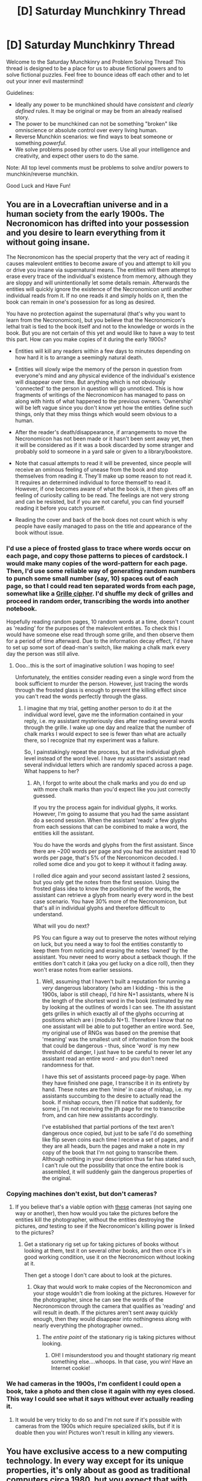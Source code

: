 #+TITLE: [D] Saturday Munchkinry Thread

* [D] Saturday Munchkinry Thread
:PROPERTIES:
:Author: AutoModerator
:Score: 15
:DateUnix: 1478963058.0
:DateShort: 2016-Nov-12
:END:
Welcome to the Saturday Munchkinry and Problem Solving Thread! This thread is designed to be a place for us to abuse fictional powers and to solve fictional puzzles. Feel free to bounce ideas off each other and to let out your inner evil mastermind!

Guidelines:

- Ideally any power to be munchkined should have /consistent/ and /clearly defined/ rules. It may be original or may be from an already realised story.
- The power to be munchkined can not be something "broken" like omniscience or absolute control over every living human.
- Reverse Munchkin scenarios: we find ways to beat someone or something /powerful/.
- We solve problems posed by other users. Use all your intelligence and creativity, and expect other users to do the same.

Note: All top level comments must be problems to solve and/or powers to munchkin/reverse munchkin.

Good Luck and Have Fun!


** You are in a Lovecraftian universe and in a human society from the early 1900s. The Necronomicon has drifted into your possession and you desire to learn everything from it without going insane.

The Necronomicon has the special property that the very act of reading it causes malevolent entities to become aware of you and attempt to kill you or drive you insane via supernatural means. The entities will them attempt to erase every trace of the individual's existence from memory, although they are sloppy and will unintentionally let some details remain. Afterwards the entities will quickly ignore the existence of the Necronomicon until another individual reads from it. If no one reads it and simply holds on it, then the book can remain in one's possession for as long as desired.

You have no protection against the supernatural (that's why you want to learn from the Necronomicon), but you believe that the Necronomicon's lethal trait is tied to the book itself and not to the knowledge or words in the book. But you are not certain of this yet and would like to have a way to test this part. How can you make copies of it during the early 1900s?

- Entities will kill any readers within a few days to minutes depending on how hard it is to arrange a seemingly natural death.

- Entities will slowly wipe the memory of the person in question from everyone's mind and any physical evidence of the individual's existence will disappear over time. But anything which is not obviously 'connected' to the person in question will go unnoticed. This is how fragments of writings of the Necronomicon has managed to pass on along with hints of what happened to the previous owners. 'Ownership' will be left vague since you don't know yet how the entities define such things, only that they miss things which would seem obvious to a human.

- After the reader's death/disappearance, if arrangements to move the Necronomicon has not been made or it hasn't been sent away yet, then it will be considered as if it was a book discarded by some stranger and probably sold to someone in a yard sale or given to a library/bookstore.

- Note that casual attempts to read it will be prevented, since people will receive an ominous feeling of unease from the book and stop themselves from reading it. They'll make up some reason to not read it. It requires an determined individual to force themself to read it. However, if one becomes aware of what the book is, it then gives off an feeling of curiosity calling to be read. The feelings are not very strong and can be resisted, but if you are not careful, you can find yourself reading it before you catch yourself.

- Reading the cover and back of the book does not count which is why people have easily managed to pass on the title and appearance of the book without issue.
:PROPERTIES:
:Author: xamueljones
:Score: 7
:DateUnix: 1478979513.0
:DateShort: 2016-Nov-12
:END:

*** I'd use a piece of frosted glass to trace where words occur on each page, and copy those patterns to pieces of cardstock. I would make many copies of the word-pattern for each page. Then, I'd use some reliable way of generating random numbers to punch some small number (say, 10) spaces out of each page, so that I could read ten separated words from each page, somewhat like a [[https://en.wikipedia.org/wiki/Grille_(cryptography)][Grille cipher]]. I'd shuffle my deck of grilles and proceed in random order, transcribing the words into another notebook.

Hopefully reading random pages, 10 random words at a time, doesn't count as 'reading' for the purposes of the malevolent entites. To check this I would have someone else read through some grille, and then observe them for a period of time afterward. Due to the information decay effect, I'd have to set up some sort of dead-man's switch, like making a chalk mark every day the person was still alive.
:PROPERTIES:
:Author: currough
:Score: 13
:DateUnix: 1478988103.0
:DateShort: 2016-Nov-13
:END:

**** Ooo...this is the sort of imaginative solution I was hoping to see!

Unfortunately, the entities consider reading even a single word from the book sufficient to murder the person. However, just tracing the words through the frosted glass is enough to prevent the killing effect since you can't read the words perfectly through the glass.
:PROPERTIES:
:Author: xamueljones
:Score: 2
:DateUnix: 1479004921.0
:DateShort: 2016-Nov-13
:END:

***** I imagine that my trial, getting another person to do it at the individual word level, gave me the information contained in your reply, i.e. my assistant mysteriously dies after reading several words through the grille. I wake up one day and realize that the number of chalk marks I would expect to see is fewer than what are actually there, so I recognize that my experiment was a failure.

So, I painstakingly repeat the process, but at the individual glyph level instead of the word level. I have my assistant's assistant read several individual letters which are randomly spaced across a page. What happens to her?
:PROPERTIES:
:Author: currough
:Score: 1
:DateUnix: 1479019184.0
:DateShort: 2016-Nov-13
:END:

****** Ah, I forgot to write about the chalk marks and you do end up with more chalk marks than you'd expect like you just correctly guessed.

If you try the process again for individual glyphs, it works. However, I'm going to assume that you had the same assistant do a second session. When the assistant 'reads' a few glyphs from each sessions that can be combined to make a word, the entities kill the assistant.

You do have the words and glyphs from the first assistant. Since there are ~200 words per page and you had the assistant read 10 words per page, that's 5% of the Nerconomicon decoded. I rolled some dice and you got to keep it without it fading away.

I rolled dice again and your second assistant lasted 2 sessions, but you only get the notes from the first session. Using the frosted glass idea to know the positioning of the words, the assistant can retrieve a glyph from nearly every word in the best case scenario. You have 30% more of the Necronomicon, but that's all in individual glyphs and therefore difficult to understand.

What will you do next?

PS You can figure a way out to preserve the notes without relying on luck, but you need a way to fool the entities constantly to keep them from noticing and erasing the notes 'owned' by the assistant. You never need to worry about a setback though. If the entities don't catch it (aka you get lucky on a dice roll), then they won't erase notes from earlier sessions.
:PROPERTIES:
:Author: xamueljones
:Score: 2
:DateUnix: 1479020871.0
:DateShort: 2016-Nov-13
:END:

******* Well, assuming that I haven't built a reputation for running a /very/ dangerous laboratory (who am I kidding - this is the 1900s, labor is still cheap), I'd hire N+1 assistants, where N is the length of the shortest word in the book (estimated by me by looking at the outlines of words I can see. The ith assistant gets grilles in which exactly all of the glyphs occurring at positions which are i (modulo N+1). Therefore I know that no one assistant will be able to put together an entire word. See, my original use of RNGs was based on the premise that 'meaning' was the smallest unit of information from the book that could be dangerous - thus, since 'word' is my new threshold of danger, I just have to be careful to never let any assistant read an entire word - and you don't need randomness for that.

I have this set of assistants proceed page-by page. When they have finished one page, I transcribe it in its entirety by hand. These notes are then 'mine' in case of mishap, i.e. my assistants succumbing to the desire to actually read the book. If mishap occurs, then I'll notice that suddenly, for some j, I'm not receiving the jth page for me to transcribe from, and can hire new assistants accordingly.

I've established that partial portions of the text aren't dangerous once copied, but just to be safe I'd do something like flip seven coins each time I receive a set of pages, and if they are all heads, burn the pages and make a note in my copy of the book that I'm not going to transcribe them. Although nothing in your description thus far has stated such, I can't rule out the possibility that once the entire book is assembled, it will suddenly gain the dangerous properties of the original.
:PROPERTIES:
:Author: currough
:Score: 3
:DateUnix: 1479025263.0
:DateShort: 2016-Nov-13
:END:


*** Copying machines don't exist, but don't cameras?
:PROPERTIES:
:Author: LiteralHeadCannon
:Score: 6
:DateUnix: 1478982406.0
:DateShort: 2016-Nov-12
:END:

**** If you believe that's a viable option with [[http://licm.org.uk/livingImage/1900Room.html][these]] cameras (not saying one way or another), then how would you take the pictures before the entities kill the photographer, without the entities destroying the pictures, /and/ testing to see if the Necronomicon's killing power is linked to the pictures?
:PROPERTIES:
:Author: xamueljones
:Score: 5
:DateUnix: 1478982815.0
:DateShort: 2016-Nov-13
:END:

***** Get a stationary rig set up for taking pictures of books without looking at them, test it on several other books, and then once it's in good working condition, use it on the Necronomicon without looking at it.

Then get a stooge I don't care about to look at the pictures.
:PROPERTIES:
:Author: LiteralHeadCannon
:Score: 13
:DateUnix: 1478983085.0
:DateShort: 2016-Nov-13
:END:

****** Okay that would work to make copies of the Necronomicon and your stoge wouldn't die from looking at the pictures. However for the photographer, since he can see the words of the Necronomicon through the camera that qualifies as 'reading' and will result in death. If the pictures aren't sent away quickly enough, then they would disappear into nothingness along with nearly everything the photographer owned..
:PROPERTIES:
:Author: xamueljones
:Score: 1
:DateUnix: 1479005612.0
:DateShort: 2016-Nov-13
:END:

******* The /entire point/ of the stationary rig is taking pictures without looking.
:PROPERTIES:
:Author: LiteralHeadCannon
:Score: 6
:DateUnix: 1479006000.0
:DateShort: 2016-Nov-13
:END:

******** OH! I misunderstood you and thought stationary rig meant something else....whoops. In that case, you win! Have an Internet cookie!
:PROPERTIES:
:Author: xamueljones
:Score: 3
:DateUnix: 1479018793.0
:DateShort: 2016-Nov-13
:END:


*** We had cameras in the 1900s, I'm confident I could open a book, take a photo and then close it again with my eyes closed. This way I could see what it says without ever actually reading it.
:PROPERTIES:
:Author: Electric999999
:Score: 1
:DateUnix: 1478991808.0
:DateShort: 2016-Nov-13
:END:

**** It would be very tricky to do so and I'm not sure if it's possible with cameras from the 1900s which require specialized skills, but if it is doable then you win! Pictures won't result in killing any viewers.
:PROPERTIES:
:Author: xamueljones
:Score: 1
:DateUnix: 1479005777.0
:DateShort: 2016-Nov-13
:END:


** You have exclusive access to a new computing technology. In every way except for its unique properties, it's only about as good as traditional computers circa 1980, but you expect that with further research it could follow a progression similar to Moore's Law.

The thing that makes this computing technology unique is that you may select a physical region of the computer's electronics and freeze time for it, so that it will make a series of calculations instantaneously that would otherwise have taken any finite amount of time. The computing will still likely require power, but you can account for this by including certain types of battery in the instant-calculation zone. Trying to include generic matter, like living things, in the instant-calculation zone will flash-freeze it, most likely destroying it.

What neat tricks can you accomplish with this technology?
:PROPERTIES:
:Author: LiteralHeadCannon
:Score: 6
:DateUnix: 1478979162.0
:DateShort: 2016-Nov-12
:END:

*** Computation suddenly is just power limited unless I'm missing something.

Why not time freeze the entire chip?
:PROPERTIES:
:Author: space_fountain
:Score: 4
:DateUnix: 1478980724.0
:DateShort: 2016-Nov-12
:END:

**** There is nothing preventing you from doing so, though pre-existing types of computers are incompatible with the process; you can only reliably use the new type of computer, which is less efficient aside from the time-freezing.
:PROPERTIES:
:Author: LiteralHeadCannon
:Score: 1
:DateUnix: 1478982299.0
:DateShort: 2016-Nov-12
:END:

***** What do you mean by less efficient. Again the system appears to no longer be time limited. It's just power limited. Sure you have to put the power on the chip, but still it makes a huge difference. Assuming the time freeze itself doesn't take power, we could probably get a factor of a couple thousand improvement at least by just the time freeze.
:PROPERTIES:
:Author: space_fountain
:Score: 1
:DateUnix: 1478984821.0
:DateShort: 2016-Nov-13
:END:

****** Mostly physical volume and power/calculation.
:PROPERTIES:
:Author: LiteralHeadCannon
:Score: 1
:DateUnix: 1478984967.0
:DateShort: 2016-Nov-13
:END:

******* I think for this to actually work you'd need to quantify things. For example, you don't mention how expensive an operation the time stop is. Unless it's quite expensive the way to go might to be using a very paired down computer inside the time stop that doesn't require much power, but because it can run until it's batteries or capacitors run out it's better. Basically here the thing of importance is watt per floating point opp.

On the other hand if you up the expensive of doing a time stop other trade offs start to come into play. Assuming the expensive varies based on the internal time stop time not external you have to optimize power use with the amount of time it will take.

If we want to only apply this tech to a small part of computer you'd start with the RAM in a modern machine at least. Getting ram to respond in a similar time frame to cache would be huge.

Fundamentally once you've answered these questions the question resolves to basically what can you do with X flops per second. If X is close to what we currently have than the example is exactly what we currently do with computers. If it's much higher than we can do things like solve NP hard problems for non trivial sized inputs.
:PROPERTIES:
:Author: space_fountain
:Score: 7
:DateUnix: 1478985750.0
:DateShort: 2016-Nov-13
:END:


*** What happens to the waste heat from the chips? All dumped at once the instant it unfreezes?
:PROPERTIES:
:Author: buckykat
:Score: 3
:DateUnix: 1478986009.0
:DateShort: 2016-Nov-13
:END:

**** "Trying to include generic matter, like living things, in the instant-calculation zone will flash-freeze it, most likely destroying it."

I'm not sure if this was intended, but it sounds to me like the time stop is actually dropping the temperature of the region. This might be destroying the waste heat, although it might be conserved and dumped in a shell surrounding the frozen region.

Either way, this ability could be used as either a weapon or a power source, as it violates thermodynamics.

If you could nest time-stopped regions you could provide infinite power and infinite time to your computer, allowing you to compute anything instantly.

In the second case however you would be limited by the waste heat being dumped into the environment (where you are) and possibly super-heating it to arbitrary temperatures.
:PROPERTIES:
:Author: E1invar
:Score: 4
:DateUnix: 1478989026.0
:DateShort: 2016-Nov-13
:END:


*** Did you just /actually/ say that all computations are constant-time, even the ones that normally take super-exponential time? I begin [[https://researchspace.auckland.ac.nz/handle/2292/23906][solving the Halting Probability Problem]], and [[https://intelligence.org/files/LogicalInduction.pdf][can near-trivially build powerful reflective AI]].
:PROPERTIES:
:Score: 2
:DateUnix: 1479001755.0
:DateShort: 2016-Nov-13
:END:

**** Only with sufficient energy input.
:PROPERTIES:
:Author: LiteralHeadCannon
:Score: 1
:DateUnix: 1479002350.0
:DateShort: 2016-Nov-13
:END:

***** You didn't specify that the energy input needed scales with the actual computational complexity. I can still take advantage of the Landauer Limit here to almost basically get free energy.
:PROPERTIES:
:Score: 3
:DateUnix: 1479006185.0
:DateShort: 2016-Nov-13
:END:

****** Wonder if you could just build a colossal computer with it's own generator or power plant inside the time freeze section.
:PROPERTIES:
:Author: Electric999999
:Score: 1
:DateUnix: 1479067938.0
:DateShort: 2016-Nov-13
:END:


*** The main improvement we've had is doing things quickly, I'm going to build a computer with it's own power source inside the time freeze zone, that should be an amazing supercomputer, doing pretty much anything you can code instantly. The flash freeze thing also probably has applications with low temperature superconductors.
:PROPERTIES:
:Author: Electric999999
:Score: 1
:DateUnix: 1478991572.0
:DateShort: 2016-Nov-13
:END:


** Maybe a bit late, but a superpower that, when consciously activated, allows your cognition and awareness to accelerate to superhuman levels - if you went into a professional boxing match, then activated this ability as you closed with your opponent, their thrown punch would seem to travel in slow motion, allowing you to react perfectly rather than be surprised by it (and get knocked out).

Your body, however, moves at regular human-possible speeds, despite your super-cognition speeds. Something like [[https://en.wikipedia.org/wiki/Flow_(psychology][the flow state]] but /super/flow.

How would you leverage this to be a successful and effective superhero in our world, or perhaps also in the Wormverse?
:PROPERTIES:
:Author: Kilbourne
:Score: 2
:DateUnix: 1479005034.0
:DateShort: 2016-Nov-13
:END:

*** The [[http://superhotgame.com/][Superhot]] power is basically that, but also limited by the fact that cognition speed decreases as you move.

It sort of depends on whether you expend "mental energy" when you're in that state. For example, I can write code for maybe 4-6 hours at the most before my brain starts to get sluggish and I fall out of the (non-parahuman) flow state. If I could activate this superflow state, would I be able to continue computer programming at a rate determined by processing power, screen refresh rates, and physically being able to move my fingers fast enough over the keyboard? Or would I use up my brain chemicals and basically be burnt for the day?

If I can do productive information work while in that state mostly without limit, then I become a super computer programmer. In the Wormverse, I become a Thinker who mostly serves as an analyst, not capable of making the /best/ analysis, but capable of making the /fastest/ analysis, which is good in crisis situations. Alternately, I can serve as dispatch or information, given that I can look up answers as fast as my browser can load a page from Google (and obviously I pay for ridiculously fast internet). Plus, that allows me to stay out of the way of all the things that want to kill me.

If I /can't/ do that kind of thinking for much longer than a normal person before getting mentally fried, maybe I still do those things but as secondary function, because I'll mostly be in the field. I'd make a good scout, because I can fully analyze any scene after seeing it for only a fraction of a second ... but other parahumans completely outclass me.

For weapons, it's sort of an awkward thing, because the power is amazing at close range but only /good/ with guns. Being able to hit precisely with a knife is much more feasible given combat speeds relative to muscle action. But with guns, the question is much more about how good your aim is and how well you account for variables. I've gone to the gun range and failed to hit targets with all the time in the world, and with sandbags to not require steady hands. Yes, it's harder to hit a moving target, so there's some benefit there, but I think you'd be sitting there in frozen time trying to track how fast your target was moving, how fast the bullets move, space between them ... and it would all be very hard, giving not all that much benefit. Whereas with knives, you can much better take advantage of openings and weaknesses. Except that knives have a lot less practical applicability than guns, as a general rule.
:PROPERTIES:
:Author: alexanderwales
:Score: 2
:DateUnix: 1479010383.0
:DateShort: 2016-Nov-13
:END:

**** Let's suppose the power is much like Taylor's; it doesn't tire her to 'think' about hundreds of thousands of insects doing differs things all at once, because her power gives her shortcuts for it. Same for our superflow guy, he can perceive and cognate for long periods of time - as long as he's under pressure or in an escalation situation, as the powers of Worm have that secondary 'requirement'. No additional speedboost, though, so your fingers still have an upper limit to their movement speed depending on signals from the brain.
:PROPERTIES:
:Author: Kilbourne
:Score: 2
:DateUnix: 1479057700.0
:DateShort: 2016-Nov-13
:END:


**** You know you can use guns in close combat, right? Twisting your hands/the gun in different directions needs very little time. Just imagine fighting somebody in close combat who has practice estimating the angles their hands need to twist to shoot down your incoming fists. The only restriction would be the time for twisting your wrists and the gun the load the next bullet.
:PROPERTIES:
:Author: robynpan
:Score: 1
:DateUnix: 1479517438.0
:DateShort: 2016-Nov-19
:END:


*** So basically the sharingan?
:PROPERTIES:
:Author: Cariyaga
:Score: 1
:DateUnix: 1479011129.0
:DateShort: 2016-Nov-13
:END:


** I finished A Night Without Stars a little bit ago and while enjoyable fiction I couldn't help that think that some of the main characters in this were doing a shockingly bad job of their stated goal.

I don't know how much I should spoil for people, but two bits of information should be fairly safe. First the principle good guys in this have the following resources. Access to most of the information of Tech II verging on Tech III civilization. Personal force fields capable of withstanding everything up to a moderately distant nuclear blast, enhanced mental capacities, medical facilities capable of bring somebody back from anything up to what we would call dead and maybe a bit more (basically as long as the brain is in decent shape), fabrication faculties capable of producing any small object that we could construct today and then some (it isn't quite capable of self duplication though), you also have a group of general sympathetic people with the same mental enhancements you have though which you have perfectly secure communication with.

Your up against two factors, first you are isolated from your main civilization with no hope of contact with your current resources, the local civ is pre-industrialist and there are intelligent aliens able to perfectly disguise themselves as humans trying to slowly take over the planet, but without any extra usable technology, just better coordination and supper human intelligence and physique. They can be detected but with a test that's too expensive to be applied with current technology except when really needed. You can mostly keep infiltration down but nothing more. I actually never understood in the actual book why they didn't apply the test on scale, because according to the book it's just looking at the color of the blood. Red for human green for alien, but regardless it doesn't mater for this purposes. If you can get the humans up to something approaching a type I civilization they win. Tests suitable for mass testing can be developed, but not with current tech and the main Civ can be signaled and come to the rescue, but again not with the current tech and industrial base, the problem in the books is that there is a repressive government trying to cling on to power which rightly feels that this would unseat them and as such is working against both you and the enhanced fraction of the population.

In the books the most that is managed in the order of a thousand years is an elevation to a mid 20th century tech level with an emphasis on a rocket and nuke program taking out the aliens in orbit.

I think that somebody in this situation should be able to do much better. Step one is that you take over the government, sure they don't want it, but do you really care? You make it known to those you have perfect communication with that you will be the one to give out technology and your basically their only hope then you assassinate the high up political apparatus until what's left falls in line, also bribe those who are needed if necessary with advanced technology and medicine. This will cause instability and allow the aliens to accelerate there take over, but because of the exponential nature of their take over doing this early is basically your only choice. At this point you focus on two things, first elevating the technology base of the civilization as quickly as possible including education to give the general population as much of your knowledge base as they would be safe knowing (basically all of it, but if there's something in there that allows for mass destruction without a viable counter at current tech levels you might want to keep it close to the chest), in parallel, relax your control and transition to some form of democracy. At the same time you'll need to devote a huge percent of the GDP to fighting the alien's, but you should have truly astounding growth never the less. You have the blueprints for every step along the way up the tech ladder. Given the technology to signal main civ probably existed by around 2100, I think you should be able to achieve that tech level within about 100 to 200 years and signal for help.

Does anyone see holes in this. Normally the problem with trying to take over a society like this is that you're vulnerable, but in this you're basically indestructible to tech on that level.

The last thing you'd do is give them nukes while the repressive government is still in charge.
:PROPERTIES:
:Author: space_fountain
:Score: 1
:DateUnix: 1478980635.0
:DateShort: 2016-Nov-12
:END:

*** Sounds like a cool premise for an X-Com style computer game (or possibly board game).
:PROPERTIES:
:Author: UnlikelyToBeEaten
:Score: 1
:DateUnix: 1478983607.0
:DateShort: 2016-Nov-13
:END:
